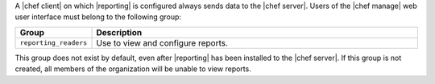 .. The contents of this file may be included in multiple topics (using the includes directive).
.. The contents of this file should be modified in a way that preserves its ability to appear in multiple topics.

A |chef client| on which |reporting| is configured always sends data to the |chef server|. Users of the |chef manage| web user interface must belong to the following group:

.. list-table::
   :widths: 60 420
   :header-rows: 1

   * - Group
     - Description
   * - ``reporting_readers``
     - Use to view and configure reports.

This group does not exist by default, even after |reporting| has been installed to the |chef server|. If this group is not created, all members of the organization will be unable to view reports.

.. SAVE FOR LATER
..
.. must belong to one (or both) of the following groups:
..
..   * - ``reporting_writers``
..     - (This group is not used by the current version of |reporting|.)
